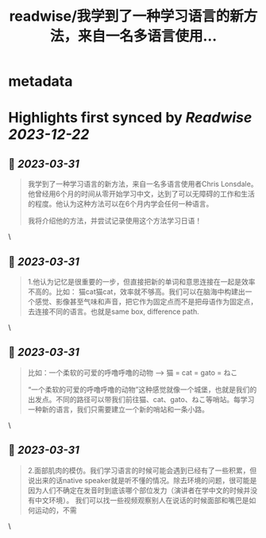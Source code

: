 :PROPERTIES:
:title: readwise/我学到了一种学习语言的新方法，来自一名多语言使用...
:END:


* metadata
:PROPERTIES:
:author: [[waywardisciple on Twitter]]
:full-title: "我学到了一种学习语言的新方法，来自一名多语言使用..."
:category: [[tweets]]
:url: https://twitter.com/waywardisciple/status/1641655082185031681
:image-url: https://pbs.twimg.com/profile_images/1674835067552825344/3mzrJEPa.jpg
:END:

* Highlights first synced by [[Readwise]] [[2023-12-22]]
** 📌 [[2023-03-31]]
#+BEGIN_QUOTE
我学到了一种学习语言的新方法，来自一名多语言使用者Chris Lonsdale。他曾经用6个月的时间从零开始学习中文，达到了可以无障碍的工作和生活的程度。他认为这种方法可以在6个月内学会任何一种语言。

我将介绍他的方法，并尝试记录使用这个方法学习日语！ 
#+END_QUOTE\
** 📌 [[2023-03-31]]
#+BEGIN_QUOTE
1.他认为记忆是很重要的一步，但直接把新的单词和意思连接在一起是效率不高的。比如： 猫cat猫cat，效率就不够高。我们可以在脑海中构建出一个感觉、影像甚至气味和声音，把它作为固定点而不是把母语作为固定点，去连接不同的语言。也就是same box, difference path. 
#+END_QUOTE\
** 📌 [[2023-03-31]]
#+BEGIN_QUOTE
比如：一个柔软的可爱的呼噜呼噜的动物 --> 猫 = cat = gato = ねこ

“一个柔软的可爱的呼噜呼噜的动物”这种感觉就像一个城堡，也就是我们的出发点。不同的路径可以带我们前往猫、cat、gato、ねこ等哨站。每学习一种新的语言，我们只需要建立一个新的哨站和一条小路。 
#+END_QUOTE\
** 📌 [[2023-03-31]]
#+BEGIN_QUOTE
2.面部肌肉的模仿。我们学习语言的时候可能会遇到已经有了一些积累，但说出来的话native speaker就是听不懂的情况。除去环境的问题，很可能是因为人们不确定在发音时到底该哪个部位发力（演讲者在学中文的时候并没有中文环境）。
我们可以找一些视频观察别人在说话的时候面部和嘴巴是如何运动的，不需 
#+END_QUOTE\